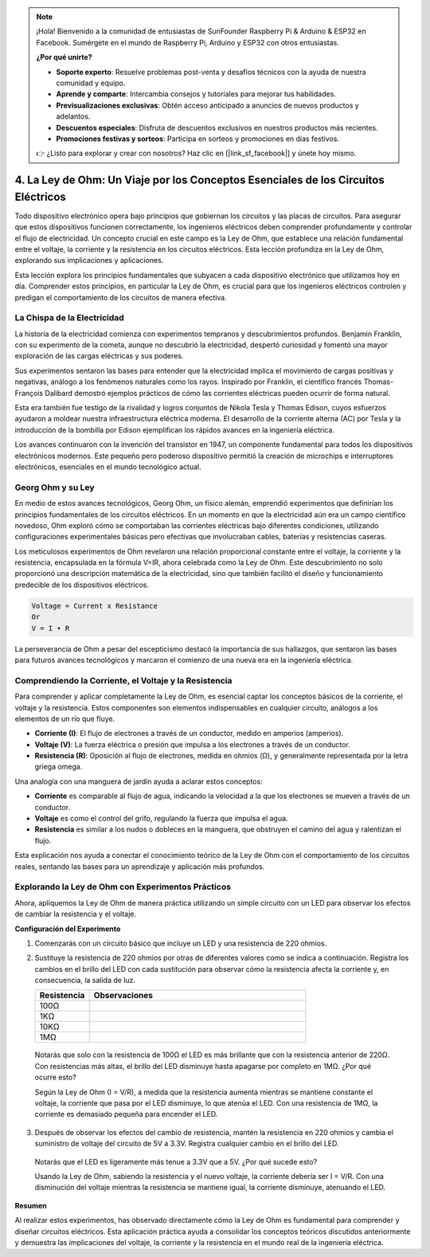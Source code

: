 .. note::

    ¡Hola! Bienvenido a la comunidad de entusiastas de SunFounder Raspberry Pi & Arduino & ESP32 en Facebook. Sumérgete en el mundo de Raspberry Pi, Arduino y ESP32 con otros entusiastas.

    **¿Por qué unirte?**

    - **Soporte experto**: Resuelve problemas post-venta y desafíos técnicos con la ayuda de nuestra comunidad y equipo.
    - **Aprende y comparte**: Intercambia consejos y tutoriales para mejorar tus habilidades.
    - **Previsualizaciones exclusivas**: Obtén acceso anticipado a anuncios de nuevos productos y adelantos.
    - **Descuentos especiales**: Disfruta de descuentos exclusivos en nuestros productos más recientes.
    - **Promociones festivas y sorteos**: Participa en sorteos y promociones en días festivos.

    👉 ¿Listo para explorar y crear con nosotros? Haz clic en [|link_sf_facebook|] y únete hoy mismo.


4. La Ley de Ohm: Un Viaje por los Conceptos Esenciales de los Circuitos Eléctricos
=========================================================================================

Todo dispositivo electrónico opera bajo principios que gobiernan los circuitos y las placas de circuitos. Para asegurar que estos dispositivos funcionen correctamente, los ingenieros eléctricos deben comprender profundamente y controlar el flujo de electricidad. Un concepto crucial en este campo es la Ley de Ohm, que establece una relación fundamental entre el voltaje, la corriente y la resistencia en los circuitos eléctricos. Esta lección profundiza en la Ley de Ohm, explorando sus implicaciones y aplicaciones.

Esta lección explora los principios fundamentales que subyacen a cada dispositivo electrónico que utilizamos hoy en día. Comprender estos principios, en particular la Ley de Ohm, es crucial para que los ingenieros eléctricos controlen y predigan el comportamiento de los circuitos de manera efectiva.


La Chispa de la Electricidad
-----------------------------

La historia de la electricidad comienza con experimentos tempranos y descubrimientos profundos. Benjamin Franklin, con su experimento de la cometa, aunque no descubrió la electricidad, despertó curiosidad y fomentó una mayor exploración de las cargas eléctricas y sus poderes.

.. image:: img/2_electronic.webp
    :width: 600
    :align: center

Sus experimentos sentaron las bases para entender que la electricidad implica el movimiento de cargas positivas y negativas, análogo a los fenómenos naturales como los rayos. Inspirado por Franklin, el científico francés Thomas-François Dalibard demostró ejemplos prácticos de cómo las corrientes eléctricas pueden ocurrir de forma natural.

Esta era también fue testigo de la rivalidad y logros conjuntos de Nikola Tesla y Thomas Edison, cuyos esfuerzos ayudaron a moldear nuestra infraestructura eléctrica moderna. El desarrollo de la corriente alterna (AC) por Tesla y la introducción de la bombilla por Edison ejemplifican los rápidos avances en la ingeniería eléctrica.

.. image:: img/2_lamp.webp
    :width: 400
    :align: center

Los avances continuaron con la invención del transistor en 1947, un componente fundamental para todos los dispositivos electrónicos modernos. Este pequeño pero poderoso dispositivo permitió la creación de microchips e interruptores electrónicos, esenciales en el mundo tecnológico actual.

.. image:: img/2_transistor.jpg
    :width: 300
    :align: center
    

Georg Ohm y su Ley
-------------------------

En medio de estos avances tecnológicos, Georg Ohm, un físico alemán, emprendió experimentos que definirían los principios fundamentales de los circuitos eléctricos. En un momento en que la electricidad aún era un campo científico novedoso, Ohm exploró cómo se comportaban las corrientes eléctricas bajo diferentes condiciones, utilizando configuraciones experimentales básicas pero efectivas que involucraban cables, baterías y resistencias caseras.

Los meticulosos experimentos de Ohm revelaron una relación proporcional constante entre el voltaje, la corriente y la resistencia, encapsulada en la fórmula V=IR, ahora celebrada como la Ley de Ohm. Este descubrimiento no solo proporcionó una descripción matemática de la electricidad, sino que también facilitó el diseño y funcionamiento predecible de los dispositivos eléctricos.

.. code-block::

    Voltage = Current x Resistance
    Or
    V = I • R

La perseverancia de Ohm a pesar del escepticismo destacó la importancia de sus hallazgos, que sentaron las bases para futuros avances tecnológicos y marcaron el comienzo de una nueva era en la ingeniería eléctrica.


Comprendiendo la Corriente, el Voltaje y la Resistencia
--------------------------------------------------------------

Para comprender y aplicar completamente la Ley de Ohm, es esencial captar los conceptos básicos de la corriente, el voltaje y la resistencia. Estos componentes son elementos indispensables en cualquier circuito, análogos a los elementos de un río que fluye.

- **Corriente (I)**: El flujo de electrones a través de un conductor, medido en amperios (amperios).
- **Voltaje (V)**: La fuerza eléctrica o presión que impulsa a los electrones a través de un conductor.
- **Resistencia (R)**: Oposición al flujo de electrones, medida en ohmios (Ω), y generalmente representada por la letra griega omega.

.. image:: img/2_resistance.png
    :width: 400
    :align: center

Una analogía con una manguera de jardín ayuda a aclarar estos conceptos:

- **Corriente** es comparable al flujo de agua, indicando la velocidad a la que los electrones se mueven a través de un conductor.
- **Voltaje** es como el control del grifo, regulando la fuerza que impulsa el agua.
- **Resistencia** es similar a los nudos o dobleces en la manguera, que obstruyen el camino del agua y ralentizan el flujo.

Esta explicación nos ayuda a conectar el conocimiento teórico de la Ley de Ohm con el comportamiento de los circuitos reales, sentando las bases para un aprendizaje y aplicación más profundos.


Explorando la Ley de Ohm con Experimentos Prácticos
-------------------------------------------------------

Ahora, apliquemos la Ley de Ohm de manera práctica utilizando un simple circuito con un LED para observar los efectos de cambiar la resistencia y el voltaje.

**Configuración del Experimento**

1. Comenzarás con un circuito básico que incluye un LED y una resistencia de 220 ohmios.
   
   .. image:: img/2_uno_gnd.png
     :width: 600
     :align: center

2. Sustituye la resistencia de 220 ohmios por otras de diferentes valores como se indica a continuación. Registra los cambios en el brillo del LED con cada sustitución para observar cómo la resistencia afecta la corriente y, en consecuencia, la salida de luz.

   .. list-table::
      :widths: 25 100
      :header-rows: 1

      * - Resistencia
        - Observaciones
      * - 100Ω
        - 
      * - 1KΩ
        - 
      * - 10KΩ
        - 
      * - 1MΩ
        - 

  
  Notarás que solo con la resistencia de 100Ω el LED es más brillante que con la resistencia anterior de 220Ω. Con resistencias más altas, el brillo del LED disminuye hasta apagarse por completo en 1MΩ. ¿Por qué ocurre esto?

  Según la Ley de Ohm (I = V/R), a medida que la resistencia aumenta mientras se mantiene constante el voltaje, la corriente que pasa por el LED disminuye, lo que atenúa el LED. Con una resistencia de 1MΩ, la corriente es demasiado pequeña para encender el LED.

3. Después de observar los efectos del cambio de resistencia, mantén la resistencia en 220 ohmios y cambia el suministro de voltaje del circuito de 5V a 3.3V. Registra cualquier cambio en el brillo del LED.

  Notarás que el LED es ligeramente más tenue a 3.3V que a 5V. ¿Por qué sucede esto?

  Usando la Ley de Ohm, sabiendo la resistencia y el nuevo voltaje, la corriente debería ser I = V/R. Con una disminución del voltaje mientras la resistencia se mantiene igual, la corriente disminuye, atenuando el LED.

**Resumen**

Al realizar estos experimentos, has observado directamente cómo la Ley de Ohm es fundamental para comprender y diseñar circuitos eléctricos. Esta aplicación práctica ayuda a consolidar los conceptos teóricos discutidos anteriormente y demuestra las implicaciones del voltaje, la corriente y la resistencia en el mundo real de la ingeniería eléctrica.
